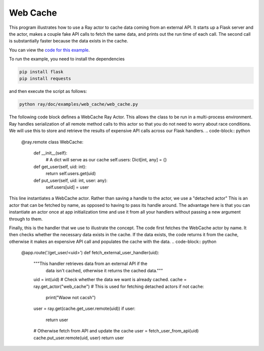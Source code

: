 Web Cache
=========

This program illustrates how to use a Ray actor to cache data coming from an external API. It starts up a Flask server and the actor, makes a couple fake API calls to fetch the same data, and prints out the run time of each call. The second call is substantially faster because the data exists in the cache.

You can view the `code for this example`_.

.. _`code for this example`: https://github.com/ray-project/ray/tree/master/doc/examples/web_cache/web_cache.py

To run the example, you need to install the dependencies

.. code-block:: bash

  pip install flask
  pip install requests


and then execute the script as follows:

.. code-block:: bash

  python ray/doc/examples/web_cache/web_cache.py

The following code block defines a WebCache Ray Actor. This 
allows the class to be run in a multi-process environment.
Ray handles serialization of all remote method calls to this
actor so that you do not need to worry about race conditions.
We will use this to store and retrieve
the results of expensive API calls across our Flask handlers.
.. code-block:: python
  @ray.remote
  class WebCache:
      def __init__(self):
          # A dict will serve as our cache
          self.users: Dict[int, any]  = {}

      def get_user(self, uid: int):
          return self.users.get(uid)

      def put_user(self, uid: int, user: any):
          self.users[uid] = user


This line instantiates a WebCache actor.
Rather than saving a handle to the actor, we use a "detached actor"
This is an actor that can be fetched by name, as opposed to having
to pass its handle around. The advantage here is that you can instantiate
an actor once at app initialization time and use it from all your
handlers without passing a new argument through to them.

.. code-block:: python
  WebCache.options(name="web_cache", lifetime="detached").remote()


Finally, this is the handler that we use to illustrate the concept.
The code first fetches the WebCache actor by name. It then
checks whether the necessary data exists in the cache. If the
data exists, the code returns it from the cache, otherwise
it makes an expensive API call and populates the cache with the
data.
.. code-block:: python
  @app.route('/get_user/<uid>')
  def fetch_external_user_handler(uid):
      """This handler retrieves data from an external API if the 
         data isn't cached, otherwise it returns the cached data."""
      uid = int(uid)
      # Check whether the data we want is already cached.
      cache = ray.get_actor("web_cache") # This is used for fetching detached actors
      if not cache:
          print("Waow not cacsh")
      user = ray.get(cache.get_user.remote(uid))
      if user:
          return user

      # Otherwise fetch from API and update the cache
      user = fetch_user_from_api(uid)
      cache.put_user.remote(uid, user)
      return user
